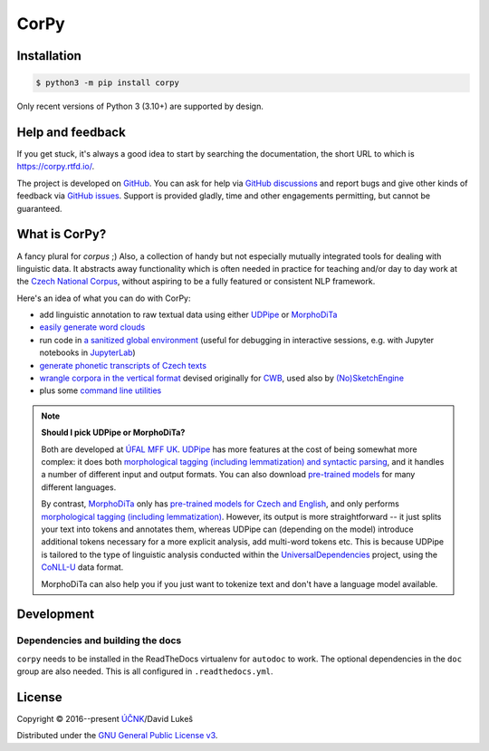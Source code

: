 =====
CorPy
=====

.. image:: https://readthedocs.org/projects/corpy/badge/?version=stable
   :target: https://corpy.readthedocs.io/en/stable/?badge=stable
   :alt: Documentation status

.. image:: https://badge.fury.io/py/corpy.svg
   :target: https://badge.fury.io/py/corpy
   :alt: PyPI package

.. image:: https://img.shields.io/badge/code%20style-black-000000.svg
   :target: https://github.com/python/black
   :alt: Code style

Installation
============

.. code:: bash

   $ python3 -m pip install corpy

Only recent versions of Python 3 (3.10+) are supported by design.

Help and feedback
=================

If you get stuck, it's always a good idea to start by searching the
documentation, the short URL to which is https://corpy.rtfd.io/.

The project is developed on GitHub_. You can ask for help via `GitHub
discussions`_ and report bugs and give other kinds of feedback via `GitHub
issues`_. Support is provided gladly, time and other engagements permitting, but
cannot be guaranteed.

.. _GitHub: https://github.com/dlukes/corpy
.. _GitHub discussions: https://github.com/dlukes/corpy/discussions
.. _GitHub issues: https://github.com/dlukes/corpy/issues

What is CorPy?
==============

A fancy plural for *corpus* ;) Also, a collection of handy but not especially
mutually integrated tools for dealing with linguistic data. It abstracts away
functionality which is often needed in practice for teaching and/or day to day
work at the `Czech National Corpus <https://korpus.cz>`__, without aspiring to
be a fully featured or consistent NLP framework.

Here's an idea of what you can do with CorPy:

- add linguistic annotation to raw textual data using either `UDPipe
  <https://corpy.rtfd.io/en/stable/guides/udpipe.html>`__ or `MorphoDiTa
  <https://corpy.rtfd.io/en/stable/guides/morphodita.html>`__
- `easily generate word clouds
  <https://corpy.rtfd.io/en/stable/guides/vis.html>`__
- run code in `a sanitized global environment
  <https://corpy.rtfd.io/en/stable/guides/no_globals.html>`__ (useful for
  debugging in interactive sessions, e.g. with Jupyter notebooks in `JupyterLab
  <https://jupyterlab.rtfd.io>`__)
- `generate phonetic transcripts of Czech texts
  <https://corpy.rtfd.io/en/stable/guides/phonetics_cs.html>`__
- `wrangle corpora in the vertical format
  <https://corpy.rtfd.io/en/stable/guides/vertical.html>`__ devised originally
  for `CWB <http://cwb.sourceforge.net/>`__, used also by `(No)SketchEngine
  <https://nlp.fi.muni.cz/trac/noske/>`__
- plus some `command line utilities
  <https://corpy.rtfd.io/en/stable/guides/cli.html>`__

.. note::

   **Should I pick UDPipe or MorphoDiTa?**

   Both are developed at `ÚFAL MFF UK`_. UDPipe_ has more features at the cost
   of being somewhat more complex: it does both `morphological tagging
   (including lemmatization) and syntactic parsing
   <https://corpy.rtfd.io/en/stable/guides/udpipe.html>`__, and it handles a
   number of different input and output formats. You can also download
   `pre-trained models <http://ufal.mff.cuni.cz/udpipe/models>`__ for many
   different languages.

   By contrast, MorphoDiTa_ only has `pre-trained models for Czech and English
   <http://ufal.mff.cuni.cz/morphodita/users-manual>`__, and only performs
   `morphological tagging (including lemmatization)
   <https://corpy.rtfd.io/en/stable/guides/morphodita.html>`__. However, its
   output is more straightforward -- it just splits your text into tokens and
   annotates them, whereas UDPipe can (depending on the model) introduce
   additional tokens necessary for a more explicit analysis, add multi-word
   tokens etc. This is because UDPipe is tailored to the type of linguistic
   analysis conducted within the UniversalDependencies_ project, using the
   CoNLL-U_ data format.

   MorphoDiTa can also help you if you just want to tokenize text and don't have
   a language model available.

.. _`ÚFAL MFF UK`: https://ufal.mff.cuni.cz/
.. _UDPipe: https://ufal.mff.cuni.cz/udpipe
.. _MorphoDiTa: https://ufal.mff.cuni.cz/morphodita
.. _UniversalDependencies: https://universaldependencies.org
.. _CoNLL-U: https://universaldependencies.org/format.html

.. development-marker

Development
===========

Dependencies and building the docs
----------------------------------

``corpy`` needs to be installed in the ReadTheDocs virtualenv for ``autodoc`` to
work. The optional dependencies in the ``doc`` group are also needed. This is
all configured in ``.readthedocs.yml``.

.. license-marker

License
=======

Copyright © 2016--present `ÚČNK <http://korpus.cz>`__/David Lukeš

Distributed under the `GNU General Public License v3
<http://www.gnu.org/licenses/gpl-3.0.en.html>`__.
